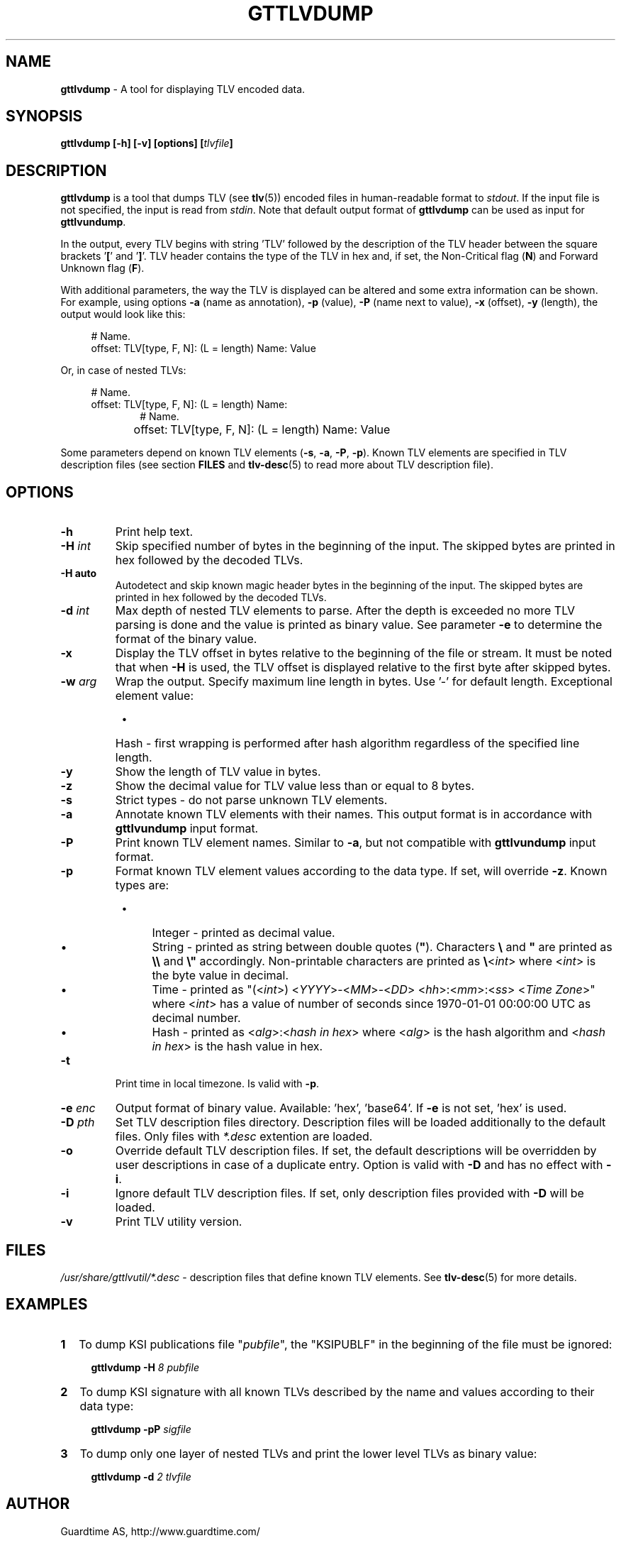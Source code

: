 .TH GTTLVDUMP 1
.\"
.SH NAME
\fBgttlvdump \fR- A tool for displaying TLV encoded data.
.\"
.SH SYNOPSIS
\fBgttlvdump [-h] [-v] [options] [\fItlvfile\fB]\fR
.\"
.SH DESCRIPTION
\fBgttlvdump\fR is a tool that dumps TLV (see \fBtlv\fR(5)) encoded files in human-readable format to \fIstdout\fR. If the input file is not specified, the input is read from \fIstdin\fR.
Note that default output format of \fBgttlvdump\fR can be used as input for \fBgttlvundump\fR.
.LP
In the output, every TLV begins with string 'TLV' followed by the description of the TLV header between the square brackets '\fB[\fR' and '\fB]\fR'. TLV header contains the type of the TLV in hex and, if set, the Non-Critical flag (\fBN\fR) and Forward Unknown flag (\fBF\fR).
.LP
With additional parameters, the way the TLV is displayed can be altered and some extra information can be shown. For example, using options \fB-a\fR (name as annotation), \fB-p\fR (value), \fB-P\fR (name next to value), \fB-x\fR (offset), \fB-y\fR (length), the output would look like this:
.LP
.RS 4
# Name.
.br
offset: TLV[type, F, N]: (L = length) Name: Value
.RE
.LP
Or, in case of nested TLVs:
.LP
.RS 4     
# Name.
.br
offset: TLV[type, F, N]: (L = length) Name:
.RE
.RS 10
# Name.
.RE
.RS 4
offset:	   TLV[type, F, N]: (L = length) Name: Value
.RE
.LP
Some parameters depend on known TLV elements (\fB-s\fR, \fB-a\fR, \fB-P\fR, \fB-p\fR). Known TLV elements are specified in TLV description files (see section \fBFILES\fR and \fBtlv-desc\fR(5) to read more about TLV description file).
.LP
.\"
.SH OPTIONS
.TP
\fB-h\fR
Print help text.
.\"
.TP
\fB-H \fIint\fR
Skip specified number of bytes in the beginning of the input. The skipped bytes are printed in hex followed by the decoded TLVs.
.\"
.TP
\fB-H auto\fR
Autodetect and skip known magic header bytes in the beginning of the input. The skipped bytes are printed in hex followed by the decoded TLVs.
.\"
.TP
\fB-d \fIint\fR
Max depth of nested TLV elements to parse. After the depth is exceeded no more TLV parsing is done and the value is printed as binary value. See parameter \fB-e\fR to determine the format of the binary value.
.\"
.TP
\fB-x\fR
Display the TLV offset in bytes relative to the beginning of the file or stream. It must be noted that when \fB-H\fR is used, the TLV offset is displayed relative to the first byte after skipped bytes.
.\"
.TP
\fB-w \fIarg\fR
Wrap the output. Specify maximum line length in bytes. Use '-' for default length. Exceptional element value:
.RS 8
.IP \(bu 4
Hash - first wrapping is performed after hash algorithm regardless of the specified line length.
.RE
.\"
.TP
\fB-y\fR
Show the length of TLV value in bytes.
.\"
.TP
\fB-z\fR
Show the decimal value for TLV value less than or equal to 8 bytes.
.\"
.TP
\fB-s\fR
Strict types - do not parse unknown TLV elements.
.\"
.TP
\fB-a\fR
Annotate known TLV elements with their names. This output format is in accordance with \fBgttlvundump\fR input format.
.\"
.TP
\fB-P\fR
Print known TLV element names. Similar to \fB-a\fR, but not compatible with \fBgttlvundump\fR input format.
.\"
.TP
\fB-p\fR
Format known TLV element values according to the data type. If set, will override \fB-z\fR. Known types are:
.RS 8
.IP \(bu 4
Integer - printed as decimal value.
.IP \(bu 4
String - printed as string between double quotes (\fB"\fR). Characters \fB\\\fR and \fB"\fR are printed as \fB\\\\\fR and \fB\\"\fR accordingly. Non-printable characters are printed as \fB\\\fR<\fIint\fR> where <\fIint\fR> is the byte value in decimal.
.IP \(bu 4
Time - printed as "(<\fIint\fR>) <\fIYYYY\fR>-<\fIMM\fR>-<\fIDD\fR> <\fIhh\fR>:<\fImm\fR>:<\fIss\fR> <\fITime Zone\fR>" where <\fIint\fR> has a value of number of seconds since 1970-01-01 00:00:00 UTC as decimal number.
.IP \(bu 4
Hash - printed as <\fIalg\fR>:<\fIhash in hex\fR> where <\fIalg\fR> is the hash algorithm and <\fIhash in hex\fR> is the hash value in hex.
.RE
.\"
.TP
\fB-t\fR
Print time in local timezone. Is valid with \fB-p\fR.
.\"
.TP
\fB-e \fIenc\fR
Output format of binary value. Available: 'hex', 'base64'. If \fB-e\fR is not set, ’hex’ is used.
.\"
.TP
\fB-D \fIpth\fR
Set TLV description files directory. Description files will be loaded additionally to the default files. Only files with \fI*.desc\fR extention are loaded.
.\"
.TP
\fB-o\fR
Override default TLV description files. If set, the default descriptions will be overridden by user descriptions in case of a duplicate entry. Option is valid with \fB-D\fR and has no effect with \fB-i\fR.
.\"
.TP
\fB-i\fR
Ignore default TLV description files. If set, only description files provided with \fB-D\fR will be loaded.
.\"
.TP
\fB-v\fR
Print TLV utility version.
.\"
.SH FILES
\fI/usr/share/gttlvutil/*.desc\fR - description files that define known TLV elements. See \fBtlv-desc\fR(5) for more details.
.\"
.SH EXAMPLES
.TP 2
\fB1
\fRTo dump KSI publications file "\fIpubfile\fR", the "KSIPUBLF" in the beginning of the file must be ignored:
.LP
.RS 4
\fBgttlvdump -H\fR \fI8 pubfile\fR
.RE
.\"
.TP 2
\fB2
\fRTo dump KSI signature with all known TLVs described by the name and values according to their data type:
.LP
.RS 4
\fBgttlvdump -pP \fIsigfile\fR
.RE
.\"
.TP 2
\fB3
\fRTo dump only one layer of nested TLVs and print the lower level TLVs as binary value:
.LP
.RS 4
\fBgttlvdump -d \fI2 tlvfile\fR
.RE
.\"
.SH AUTHOR
Guardtime AS, http://www.guardtime.com/
.\"
.SH SEE ALSO
\fBgttlvgrep\fR(1), \fBgttlvundump\fR(1), \fBgttlvwrap\fR(1), \fBtlv\fR(5), \fBtlv-desc\fR(5)
